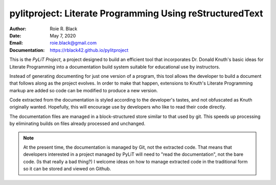 pylitproject: Literate Programming Using reStructuredText
#########################################################
:Author: Roie R. Black
:Date: May 7, 2020
:Email: roie.black@gmail.com
:Documentation: https://rblack42.github.io/pylitproject

|travis-build| |license|

This is the *PyLiT Project*, a project designed to build an efficient tool that
incorporates Dr. Donald Knuth's basic ideas for Literate Programming into a
documentation build system suitable for educational use by instructors.

Instead of generating documenting for just one version of a program, this tool
allows the developer to build a document that follows along as the project
evolves. In order to make that happen, extensions to Knuth's Literate
Programming markup are added so code can be modified to produce a new version.

Code extracted from the documentation is styled according to the developer's
tastes, and not obfuscated as Knuth originally wanted. Hopefully, this will
encourage use by developers who like to read their code directly.

The documentation files are managed in a block-structured store similar to that
used by git. This speeds up processing by eliminating builds on files already
processed and unchanged.

..  note::

    At the present time, the documentation is managed by Git, not the extracted
    code. That means that developers interested in a project managed by PyLiT
    will need to "read the documentation", not the bare code. (Is that really a
    bad thing?) I welcome ideas on how to manage extracted code in the
    traditional form so it can be stored and viewed on Github.

..  |travis-build| image:: https://travis-ci.org/rblack42/pylitproject.svg?branch=master
    :alt: Build badge from Travis-CI

..  |license| image:: https://img.shields.io/badge/License-BSD%203--Clause-blue.svg
    :alt: BSD 3-Clause License

